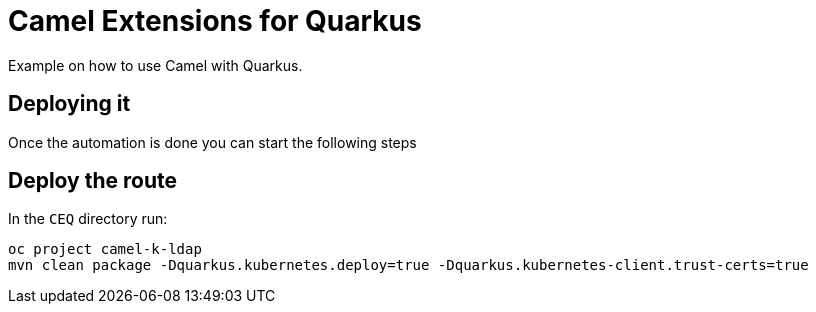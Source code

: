 = Camel Extensions for Quarkus

Example on how to use Camel with Quarkus.

== Deploying it

Once the automation is done you can start the following steps


== Deploy the route

In the `CEQ` directory run:

----
oc project camel-k-ldap
mvn clean package -Dquarkus.kubernetes.deploy=true -Dquarkus.kubernetes-client.trust-certs=true
----
